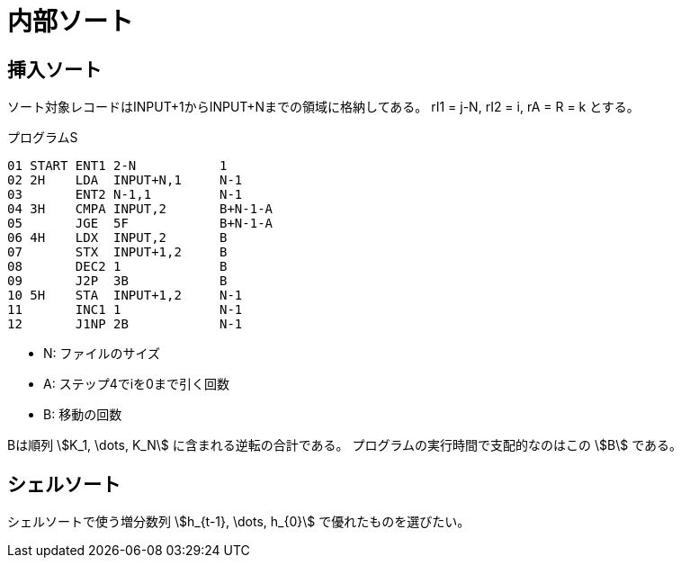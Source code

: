 [#taocp-4A-7-0]
= 内部ソート

== 挿入ソート

ソート対象レコードはINPUT+1からINPUT+Nまでの領域に格納してある。
rI1 = j-N, rI2 = i, rA = R = k とする。

.プログラムS
----
01 START ENT1 2-N           1
02 2H    LDA  INPUT+N,1     N-1
03       ENT2 N-1,1         N-1
04 3H    CMPA INPUT,2       B+N-1-A
05       JGE  5F            B+N-1-A
06 4H    LDX  INPUT,2       B
07       STX  INPUT+1,2     B
08       DEC2 1             B
09       J2P  3B            B
10 5H    STA  INPUT+1,2     N-1
11       INC1 1             N-1
12       J1NP 2B            N-1
----

* N: ファイルのサイズ
* A: ステップ4でiを0まで引く回数
* B: 移動の回数

Bは順列 stem:[K_1, \dots, K_N] に含まれる逆転の合計である。
プログラムの実行時間で支配的なのはこの stem:[B] である。

== シェルソート

シェルソートで使う増分数列 stem:[h_{t-1}, \dots, h_{0}] で優れたものを選びたい。
